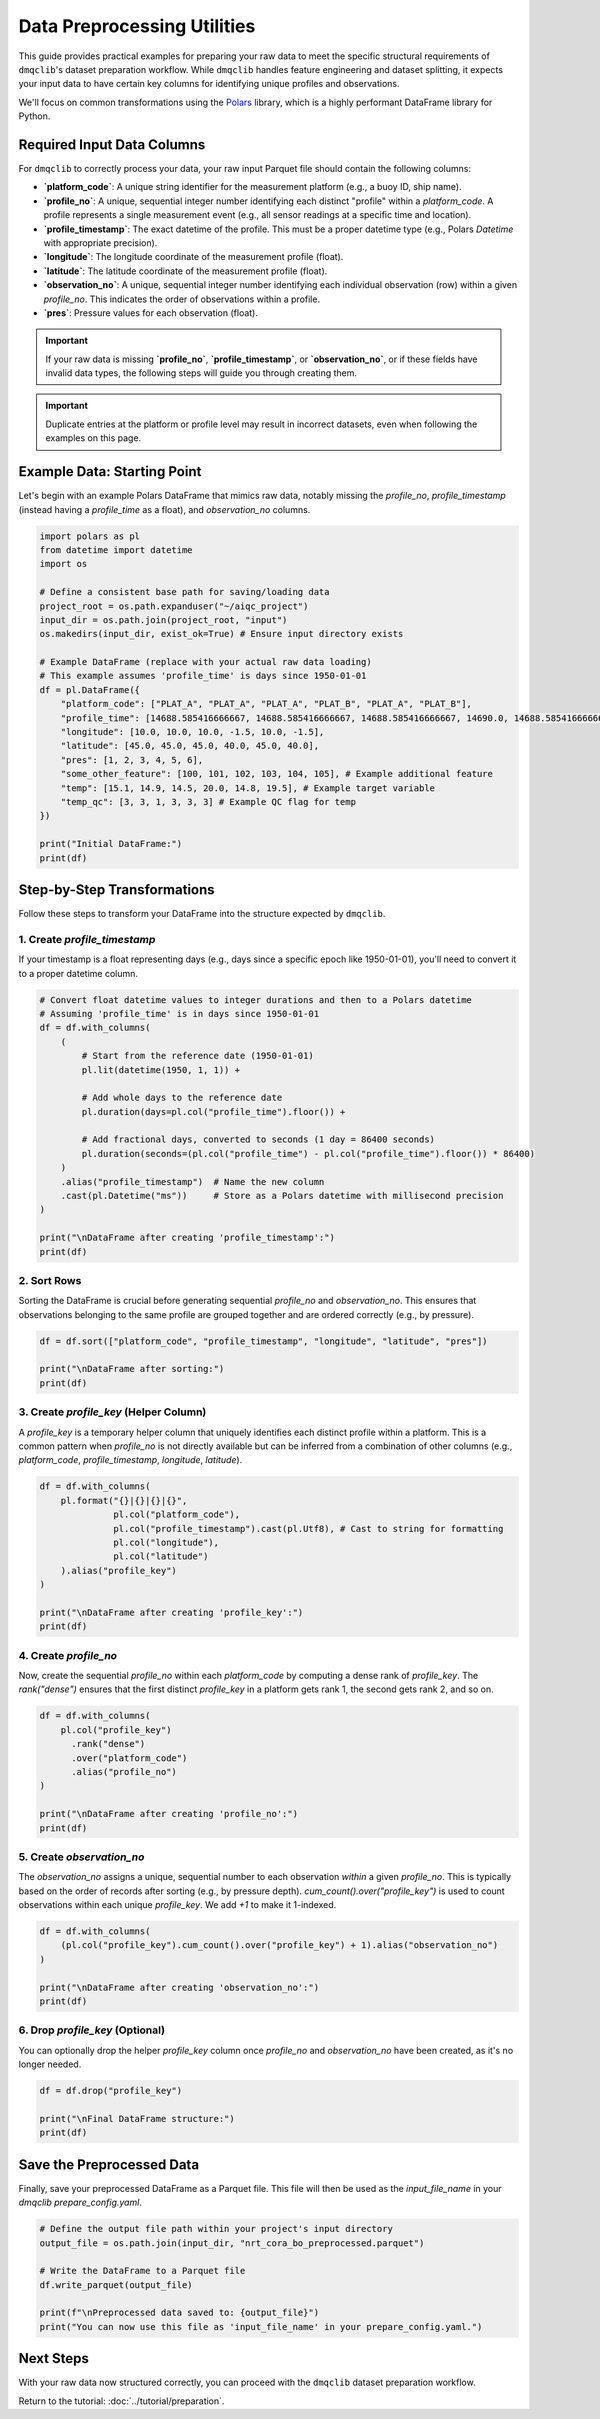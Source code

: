 Data Preprocessing Utilities
============================

This guide provides practical examples for preparing your raw data to meet the specific structural requirements of ``dmqclib``'s dataset preparation workflow. While ``dmqclib`` handles feature engineering and dataset splitting, it expects your input data to have certain key columns for identifying unique profiles and observations.

We'll focus on common transformations using the `Polars <https://pola.rs/>`_ library, which is a highly performant DataFrame library for Python.

Required Input Data Columns
---------------------------

For ``dmqclib`` to correctly process your data, your raw input Parquet file should contain the following columns:

*   **`platform_code`**: A unique string identifier for the measurement platform (e.g., a buoy ID, ship name).
*   **`profile_no`**: A unique, sequential integer number identifying each distinct "profile" within a `platform_code`. A profile represents a single measurement event (e.g., all sensor readings at a specific time and location).
*   **`profile_timestamp`**: The exact datetime of the profile. This must be a proper datetime type (e.g., Polars `Datetime` with appropriate precision).
*   **`longitude`**: The longitude coordinate of the measurement profile (float).
*   **`latitude`**: The latitude coordinate of the measurement profile (float).
*   **`observation_no`**: A unique, sequential integer number identifying each individual observation (row) within a given `profile_no`. This indicates the order of observations within a profile.
*   **`pres`**: Pressure values for each observation (float).

.. important::
   If your raw data is missing **`profile_no`**, **`profile_timestamp`**, or **`observation_no`**, or if these fields have invalid data types, the following steps will guide you through creating them.

.. important::
   Duplicate entries at the platform or profile level may result in incorrect datasets, even when following the examples on this page.

Example Data: Starting Point
----------------------------

Let's begin with an example Polars DataFrame that mimics raw data, notably missing the `profile_no`, `profile_timestamp` (instead having a `profile_time` as a float), and `observation_no` columns.

.. code-block:: python

    import polars as pl
    from datetime import datetime
    import os

    # Define a consistent base path for saving/loading data
    project_root = os.path.expanduser("~/aiqc_project")
    input_dir = os.path.join(project_root, "input")
    os.makedirs(input_dir, exist_ok=True) # Ensure input directory exists

    # Example DataFrame (replace with your actual raw data loading)
    # This example assumes 'profile_time' is days since 1950-01-01
    df = pl.DataFrame({
        "platform_code": ["PLAT_A", "PLAT_A", "PLAT_A", "PLAT_B", "PLAT_A", "PLAT_B"],
        "profile_time": [14688.585416666667, 14688.585416666667, 14688.585416666667, 14690.0, 14688.585416666667, 14690.0],
        "longitude": [10.0, 10.0, 10.0, -1.5, 10.0, -1.5],
        "latitude": [45.0, 45.0, 45.0, 40.0, 45.0, 40.0],
        "pres": [1, 2, 3, 4, 5, 6],
        "some_other_feature": [100, 101, 102, 103, 104, 105], # Example additional feature
        "temp": [15.1, 14.9, 14.5, 20.0, 14.8, 19.5], # Example target variable
        "temp_qc": [3, 3, 1, 3, 3, 3] # Example QC flag for temp
    })

    print("Initial DataFrame:")
    print(df)

Step-by-Step Transformations
----------------------------

Follow these steps to transform your DataFrame into the structure expected by ``dmqclib``.

1. Create `profile_timestamp`
~~~~~~~~~~~~~~~~~~~~~~~~~~~~~~~~~~~~~~~~~~~~~
If your timestamp is a float representing days (e.g., days since a specific epoch like 1950-01-01), you'll need to convert it to a proper datetime column.

.. code-block:: python

    # Convert float datetime values to integer durations and then to a Polars datetime
    # Assuming 'profile_time' is in days since 1950-01-01
    df = df.with_columns(
        (
            # Start from the reference date (1950-01-01)
            pl.lit(datetime(1950, 1, 1)) +

            # Add whole days to the reference date
            pl.duration(days=pl.col("profile_time").floor()) +

            # Add fractional days, converted to seconds (1 day = 86400 seconds)
            pl.duration(seconds=(pl.col("profile_time") - pl.col("profile_time").floor()) * 86400)
        )
        .alias("profile_timestamp")  # Name the new column
        .cast(pl.Datetime("ms"))     # Store as a Polars datetime with millisecond precision
    )

    print("\nDataFrame after creating 'profile_timestamp':")
    print(df)


2. Sort Rows
~~~~~~~~~~~~
Sorting the DataFrame is crucial before generating sequential `profile_no` and `observation_no`. This ensures that observations belonging to the same profile are grouped together and are ordered correctly (e.g., by pressure).

.. code-block:: python

    df = df.sort(["platform_code", "profile_timestamp", "longitude", "latitude", "pres"])

    print("\nDataFrame after sorting:")
    print(df)


3. Create `profile_key` (Helper Column)
~~~~~~~~~~~~~~~~~~~~~~~~~~~~~~~~~~~~~~~~~
A `profile_key` is a temporary helper column that uniquely identifies each distinct profile within a platform. This is a common pattern when `profile_no` is not directly available but can be inferred from a combination of other columns (e.g., `platform_code`, `profile_timestamp`, `longitude`, `latitude`).

.. code-block:: python

    df = df.with_columns(
        pl.format("{}|{}|{}|{}",
                  pl.col("platform_code"),
                  pl.col("profile_timestamp").cast(pl.Utf8), # Cast to string for formatting
                  pl.col("longitude"),
                  pl.col("latitude")
        ).alias("profile_key")
    )

    print("\nDataFrame after creating 'profile_key':")
    print(df)


4. Create `profile_no`
~~~~~~~~~~~~~~~~~~~~~~
Now, create the sequential `profile_no` within each `platform_code` by computing a dense rank of `profile_key`. The `rank("dense")` ensures that the first distinct `profile_key` in a platform gets rank 1, the second gets rank 2, and so on.

.. code-block:: python

    df = df.with_columns(
        pl.col("profile_key")
          .rank("dense")
          .over("platform_code")
          .alias("profile_no")
    )

    print("\nDataFrame after creating 'profile_no':")
    print(df)


5. Create `observation_no`
~~~~~~~~~~~~~~~~~~~~~~~~~~
The `observation_no` assigns a unique, sequential number to each observation *within* a given `profile_no`. This is typically based on the order of records after sorting (e.g., by pressure depth). `cum_count().over("profile_key")` is used to count observations within each unique `profile_key`. We add `+1` to make it 1-indexed.

.. code-block:: python

    df = df.with_columns(
        (pl.col("profile_key").cum_count().over("profile_key") + 1).alias("observation_no")
    )

    print("\nDataFrame after creating 'observation_no':")
    print(df)


6. Drop `profile_key` (Optional)
~~~~~~~~~~~~~~~~~~~~~~~~~~~~~~~~~
You can optionally drop the helper `profile_key` column once `profile_no` and `observation_no` have been created, as it's no longer needed.

.. code-block:: python

    df = df.drop("profile_key")

    print("\nFinal DataFrame structure:")
    print(df)


Save the Preprocessed Data
--------------------------
Finally, save your preprocessed DataFrame as a Parquet file. This file will then be used as the `input_file_name` in your `dmqclib` `prepare_config.yaml`.

.. code-block:: python

    # Define the output file path within your project's input directory
    output_file = os.path.join(input_dir, "nrt_cora_bo_preprocessed.parquet")

    # Write the DataFrame to a Parquet file
    df.write_parquet(output_file)

    print(f"\nPreprocessed data saved to: {output_file}")
    print("You can now use this file as 'input_file_name' in your prepare_config.yaml.")

Next Steps
----------

With your raw data now structured correctly, you can proceed with the ``dmqclib`` dataset preparation workflow.

Return to the tutorial: :doc:`../tutorial/preparation`.
